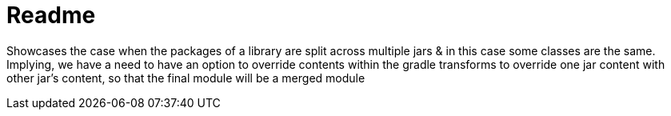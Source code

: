 = Readme

Showcases the case when the packages of a library are split across multiple jars & in this case some classes are the same. Implying, we have a need to have an option to override contents within the gradle transforms to override one jar content with other jar's content, so that the final module will be a merged module
